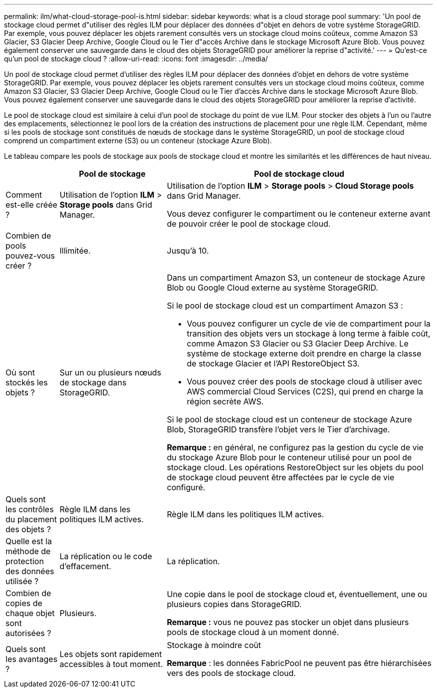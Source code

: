 ---
permalink: ilm/what-cloud-storage-pool-is.html 
sidebar: sidebar 
keywords: what is a cloud storage pool 
summary: 'Un pool de stockage cloud permet d"utiliser des règles ILM pour déplacer des données d"objet en dehors de votre système StorageGRID. Par exemple, vous pouvez déplacer les objets rarement consultés vers un stockage cloud moins coûteux, comme Amazon S3 Glacier, S3 Glacier Deep Archive, Google Cloud ou le Tier d"accès Archive dans le stockage Microsoft Azure Blob. Vous pouvez également conserver une sauvegarde dans le cloud des objets StorageGRID pour améliorer la reprise d"activité.' 
---
= Qu'est-ce qu'un pool de stockage cloud ?
:allow-uri-read: 
:icons: font
:imagesdir: ../media/


[role="lead"]
Un pool de stockage cloud permet d'utiliser des règles ILM pour déplacer des données d'objet en dehors de votre système StorageGRID. Par exemple, vous pouvez déplacer les objets rarement consultés vers un stockage cloud moins coûteux, comme Amazon S3 Glacier, S3 Glacier Deep Archive, Google Cloud ou le Tier d'accès Archive dans le stockage Microsoft Azure Blob. Vous pouvez également conserver une sauvegarde dans le cloud des objets StorageGRID pour améliorer la reprise d'activité.

Le pool de stockage cloud est similaire à celui d'un pool de stockage du point de vue ILM. Pour stocker des objets à l'un ou l'autre des emplacements, sélectionnez le pool lors de la création des instructions de placement pour une règle ILM. Cependant, même si les pools de stockage sont constitués de nœuds de stockage dans le système StorageGRID, un pool de stockage cloud comprend un compartiment externe (S3) ou un conteneur (stockage Azure Blob).

Le tableau compare les pools de stockage aux pools de stockage cloud et montre les similarités et les différences de haut niveau.

[cols="1a,2a,5a"]
|===
|  | Pool de stockage | Pool de stockage cloud 


 a| 
Comment est-elle créée ?
 a| 
Utilisation de l'option *ILM* > *Storage pools* dans Grid Manager.
 a| 
Utilisation de l'option *ILM* > *Storage pools* > *Cloud Storage pools* dans Grid Manager.

Vous devez configurer le compartiment ou le conteneur externe avant de pouvoir créer le pool de stockage cloud.



 a| 
Combien de pools pouvez-vous créer ?
 a| 
Illimitée.
 a| 
Jusqu'à 10.



 a| 
Où sont stockés les objets ?
 a| 
Sur un ou plusieurs nœuds de stockage dans StorageGRID.
 a| 
Dans un compartiment Amazon S3, un conteneur de stockage Azure Blob ou Google Cloud externe au système StorageGRID.

Si le pool de stockage cloud est un compartiment Amazon S3 :

* Vous pouvez configurer un cycle de vie de compartiment pour la transition des objets vers un stockage à long terme à faible coût, comme Amazon S3 Glacier ou S3 Glacier Deep Archive. Le système de stockage externe doit prendre en charge la classe de stockage Glacier et l'API RestoreObject S3.
* Vous pouvez créer des pools de stockage cloud à utiliser avec AWS commercial Cloud Services (C2S), qui prend en charge la région secrète AWS.


Si le pool de stockage cloud est un conteneur de stockage Azure Blob, StorageGRID transfère l'objet vers le Tier d'archivage.

*Remarque :* en général, ne configurez pas la gestion du cycle de vie du stockage Azure Blob pour le conteneur utilisé pour un pool de stockage cloud. Les opérations RestoreObject sur les objets du pool de stockage cloud peuvent être affectées par le cycle de vie configuré.



 a| 
Quels sont les contrôles du placement des objets ?
 a| 
Règle ILM dans les politiques ILM actives.
 a| 
Règle ILM dans les politiques ILM actives.



 a| 
Quelle est la méthode de protection des données utilisée ?
 a| 
La réplication ou le code d'effacement.
 a| 
La réplication.



 a| 
Combien de copies de chaque objet sont autorisées ?
 a| 
Plusieurs.
 a| 
Une copie dans le pool de stockage cloud et, éventuellement, une ou plusieurs copies dans StorageGRID.

*Remarque :* vous ne pouvez pas stocker un objet dans plusieurs pools de stockage cloud à un moment donné.



 a| 
Quels sont les avantages ?
 a| 
Les objets sont rapidement accessibles à tout moment.
 a| 
Stockage à moindre coût

*Remarque* : les données FabricPool ne peuvent pas être hiérarchisées vers des pools de stockage cloud.

|===